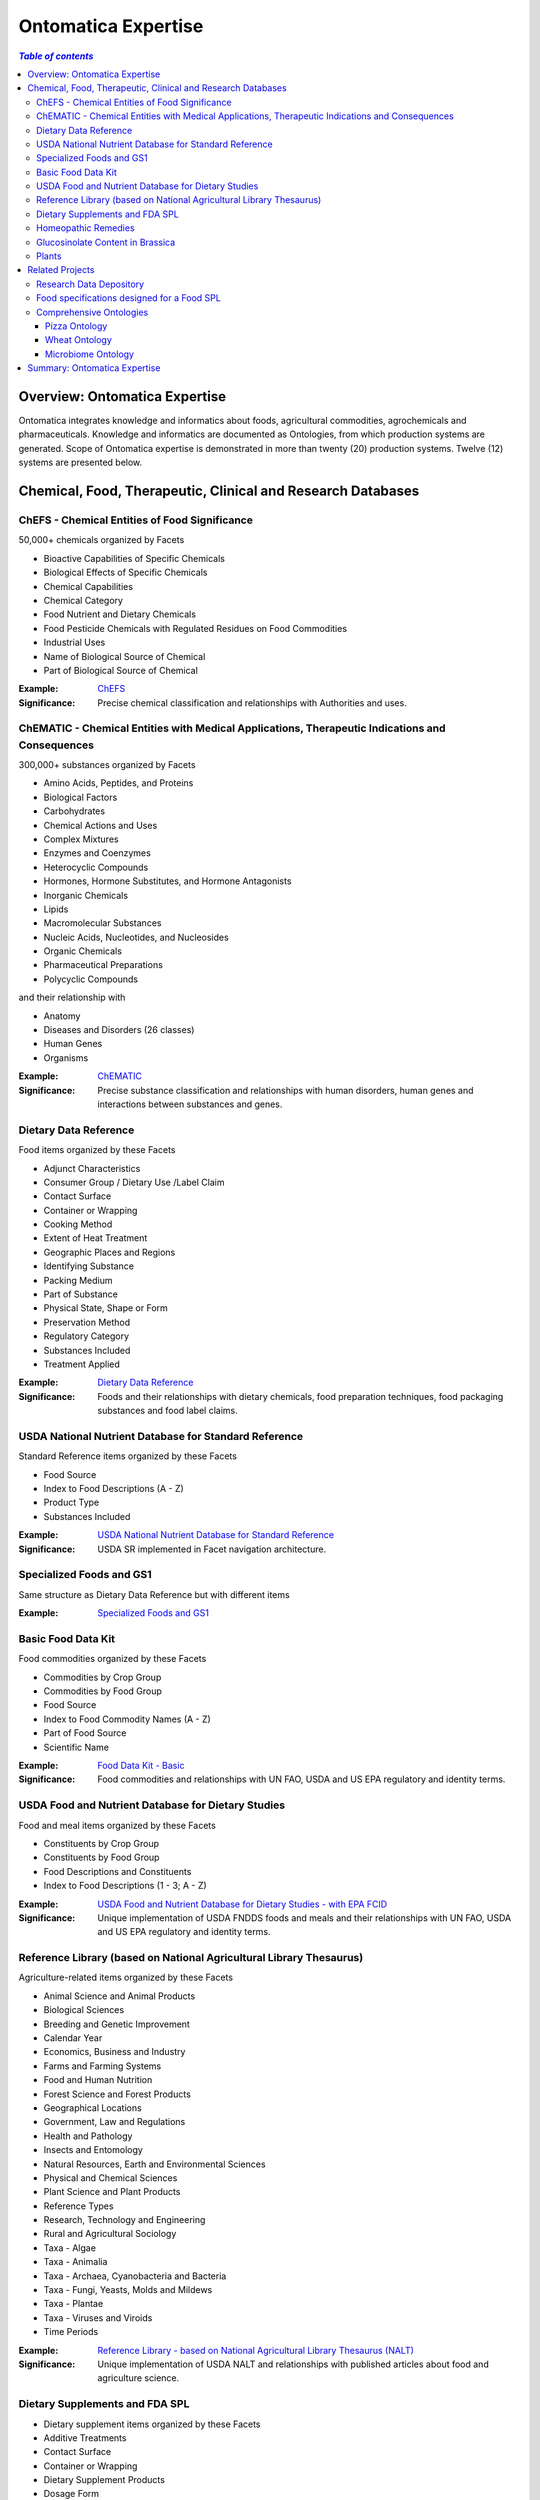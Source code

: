 
.. _$_15-ontomatica-expertise:

=====================
 Ontomatica Expertise
=====================

.. contents:: `Table of contents`
   :depth: 3
   :local:

-------------------------------
 Overview: Ontomatica Expertise
-------------------------------

Ontomatica integrates knowledge and informatics about foods, agricultural commodities, agrochemicals and pharmaceuticals. Knowledge and informatics are documented as Ontologies, from which production systems are generated. Scope of Ontomatica expertise is demonstrated in more than twenty (20) production systems. Twelve (12) systems are presented below.

-------------------------------------------------------------
 Chemical, Food, Therapeutic, Clinical and Research Databases
-------------------------------------------------------------

ChEFS - Chemical Entities of Food Significance
==============================================

50,000+ chemicals organized by Facets

- Bioactive Capabilities of Specific Chemicals

- Biological Effects of Specific Chemicals

- Chemical Capabilities

- Chemical Category

- Food Nutrient and Dietary Chemicals

- Food Pesticide Chemicals with Regulated Residues on Food Commodities

- Industrial Uses

- Name of Biological Source of Chemical

- Part of Biological Source of Chemical

:Example: `ChEFS <http://72.167.253.87/cgi-bin/flamenco.cgi/_ChEFS_/Flamenco>`_

:Significance: Precise chemical classification and relationships with Authorities and uses.

ChEMATIC - Chemical Entities with Medical Applications, Therapeutic Indications and Consequences
================================================================================================

300,000+ substances organized by Facets

- Amino Acids, Peptides, and Proteins

- Biological Factors

- Carbohydrates

- Chemical Actions and Uses

- Complex Mixtures

- Enzymes and Coenzymes

- Heterocyclic Compounds

- Hormones, Hormone Substitutes, and Hormone Antagonists

- Inorganic Chemicals

- Lipids

- Macromolecular Substances

- Nucleic Acids, Nucleotides, and Nucleosides

- Organic Chemicals

- Pharmaceutical Preparations

- Polycyclic Compounds

and their relationship with

- Anatomy

- Diseases and Disorders (26 classes)

- Human Genes

- Organisms

:Example: `ChEMATIC <http://72.167.253.87/cgi-bin/flamenco.cgi/_ChEMATIC_v02_-_14-08-21_/Flamenco>`_

:Significance: Precise substance classification and relationships with human disorders, human genes and interactions between substances and genes.

Dietary Data Reference
======================

Food items organized by these Facets

- Adjunct Characteristics

- Consumer Group / Dietary Use /Label Claim

- Contact Surface

- Container or Wrapping

- Cooking Method

- Extent of Heat Treatment

- Geographic Places and Regions

- Identifying Substance

- Packing Medium

- Part of Substance

- Physical State, Shape or Form

- Preservation Method

- Regulatory Category

- Substances Included

- Treatment Applied

:Example: `Dietary Data Reference <http://72.167.253.87/cgi-bin/flamenco.cgi/_Dietary_Data_Reference_-_14-01-16_/Flamenco>`_

:Significance: Foods and their relationships with dietary chemicals, food preparation techniques, food packaging substances and food label claims.

USDA National Nutrient Database for Standard Reference
======================================================

Standard Reference items organized by these Facets

- Food Source

- Index to Food Descriptions (A - Z)

- Product Type

- Substances Included

:Example: `USDA National Nutrient Database for Standard Reference <http://72.167.253.87/cgi-bin/flamenco.cgi/_SR23-NDB_-_14-01-25_/Flamenco>`_

:Significance: USDA SR implemented in Facet navigation architecture.

Specialized Foods and GS1
=========================

Same structure as Dietary Data Reference but with different items

:Example: `Specialized Foods and GS1 <http://72.167.253.87/cgi-bin/flamenco.cgi/_specialty_foods_-_14-01-25_/Flamenco>`_

Basic Food Data Kit
===================

Food commodities organized by these Facets

- Commodities by Crop Group

- Commodities by Food Group

- Food Source

- Index to Food Commodity Names (A - Z)

- Part of Food Source

- Scientific Name

:Example: `Food Data Kit - Basic <http://72.167.253.87/cgi-bin/flamenco.cgi/_Food_Data_Kit_-_Basic_-_14-01-16_/Flamenco>`_

:Significance: Food commodities and relationships with UN FAO, USDA and US EPA regulatory and identity terms.

USDA Food and Nutrient Database for Dietary Studies
===================================================

Food and meal items organized by these Facets

- Constituents by Crop Group

- Constituents by Food Group

- Food Descriptions and Constituents

- Index to Food Descriptions (1 - 3; A - Z)

:Example: `USDA Food and Nutrient Database for Dietary Studies - with EPA FCID <http://72.167.253.87/cgi-bin/flamenco.cgi/_USDA_FNDDS_-_EPA_FCID_-_14-01-16_/Flamenco>`_

:Significance: Unique implementation of USDA FNDDS foods and meals and their relationships with UN FAO, USDA and US EPA regulatory and identity terms.

Reference Library (based on National Agricultural Library Thesaurus)
====================================================================

Agriculture-related items organized by these Facets

- Animal Science and Animal Products

- Biological Sciences

- Breeding and Genetic Improvement

- Calendar Year

- Economics, Business and Industry

- Farms and Farming Systems

- Food and Human Nutrition

- Forest Science and Forest Products

- Geographical Locations

- Government, Law and Regulations

- Health and Pathology

- Insects and Entomology

- Natural Resources, Earth and Environmental Sciences

- Physical and Chemical Sciences

- Plant Science and Plant Products

- Reference Types

- Research, Technology and Engineering

- Rural and Agricultural Sociology

- Taxa - Algae

- Taxa - Animalia

- Taxa - Archaea, Cyanobacteria and Bacteria

- Taxa - Fungi, Yeasts, Molds and Mildews

- Taxa - Plantae

- Taxa - Viruses and Viroids

- Time Periods

:Example: `Reference Library - based on National Agricultural Library Thesaurus (NALT) <http://72.167.253.87/cgi-bin/flamenco.cgi/_Reference_Library_-_14-01-16_/Flamenco>`_

:Significance: Unique implementation of USDA NALT and relationships with published articles about food and agriculture science.

Dietary Supplements and FDA SPL
===============================

- Dietary supplement items organized by these Facets

- Additive Treatments

- Contact Surface

- Container or Wrapping

- Dietary Supplement Products

- Dosage Form

- Label Claims

- Manufacturing Procedures

- Nutrients

- Part of Source

- Preservation Methods

- Product Documentation

- Region of Origin

- Sensory Terms

- Source of Base Ingredient

- Supplement Treatments

- Treatments Applied

:Example: `Dietary Supplements and FDA SPL <http://72.167.253.87/cgi-bin/flamenco.cgi/_dietary_supplements_-_14-01-25_/Flamenco>`_

:Significance: Supplements in a Facet navigation architecture with a structure that aligns with US FDA Structured Product Label terms.

Homeopathic Remedies
====================

Homeopathic remedy items organized by these Facets

- Animal Science and Animal Products

- Biological Sciences

- Economics, Business and Industry

- Health and Pathology

- Physical and Chemical Sciences

- Plant Science and Plant Products

- Research, Technology and Engineering

- Scientific Classification

- Sociology

:Example: `Homeopathic remedies and FDA SPL <http://72.167.253.87/cgi-bin/flamenco.cgi/_Homeopathic_Remedies_-_14-01-16_/Flamenco>`_

:Significance: Similar to dietary supplements but where Items are homeopathic remedies.

Glucosinolate Content in Brassica
=================================

Phytochemical items organized by these Facets

- Adjunct Characteristics

- Affiliations

- Anatomical Part

- Biological Source

- Data Acquisition Type

- Data Reference Type

- Extent of Heat Treatment

- Genetic Characteristics

- Geographic Regions

- Growing Conditions

- Matrix Values

- Maturity Period

- Measurement Units

- Method Indicators

- Method Type

- Nitrogen Components

- Organosulfur Compounds

- Physical State, Shape or Form

- Product Type

- Review Status

- Time Periods

- Treatment Applied

- Years

:Example: `Glucosinolate Content in Brassica <http://72.167.253.87/cgi-bin/flamenco.cgi/_Glucosinolates_-_14-01-16_/Flamenco>`_

:Significance: Unique implementation of food and chemistry research integrates data from scientific analysis with a Facet navigation architecture.

Plants
======

Plant taxonomy database using biological classification.

- Kingdom

- Division

- Class

- Order

- Family

- Subfamily

- Tribe

- Genus

- Species

:Example: `Plants <http://72.167.253.87/cgi-bin/flamenco.cgi/_plant_ternary_-_14-01-25_/Flamenco>`_

:Significance: Uses USDA Germplasm Resources Information Network (GRIN).

-----------------
 Related Projects
-----------------

Research Data Depository
========================

Ontomatica is building a data depository where results from scientific research about foods, agriculture and related compounds and substances will be stored.

Glucosinolate Content in Brassica is a prototype.

Depository components are summarized in `use case` below.

- Isothiocyanates occur widely in nature and are of interest in food science and medicine. Vegetable foods with characteristic flavors due to isothiocyanates include wasabi, horseradish, mustard, radish, Brussels sprouts, watercress, nasturtiums, and capers. These vegetables generate isothiocyanates in different proportions and have unique flavors.

- Isothiocyanates are produced by enzymatic conversion of metabolites called `glucosinolates <http://72.167.253.87/cgi-bin/flamenco.cgi/_ChEFS_/Flamenco?q=facet_ChEBI_R105:163190>`_. `Sulforaphane <http://72.167.253.87/cgi-bin/flamenco.cgi/_ChEFS_/Flamenco?q=facet_ChEBI_R105:311396&group=facet_ChEBI_R105>`_ is a type of isothiocyanate. It is produced when enzyme `thioglucosidase <http://72.167.253.87/cgi-bin/flamenco.cgi/_ChEMATIC_v02_-_14-08-21_/Flamenco?q=facet_AG_03:37004573/facet_MD_08:68264665&group=facet_MD_08&index=2>`_ transforms `glucoraphanin <http://72.167.253.87/cgi-bin/flamenco.cgi/_ChEFS_/Flamenco?q=facet_ChEBI_R105:179426>`_, a glucosinolate, into sulforaphane upon damage to the plant (such as from chewing), which allows two compounds to mix and react.

- Sulforaphane is a potent inducer of `metabolic detoxication, phase 2 <http://72.167.253.87/cgi-bin/flamenco.cgi/_ChEMATIC_v02_-_14-08-21_/Flamenco?q=facet_MG_01:48012197>`_. Detoxication 2 induction is associated with reduced susceptibility of animals and their cells to toxic and neoplastic effects of carcinogens. Data from several research projects demonstrate that Sulforaphane blocks chemical carcinogenesis.

- Research data about sulforaphane, specific vegetables, detoxication 2 and chemical carcinogenesis will be managed by Ontomatica Depository and accessible to other Researchers.

Food specifications designed for a Food SPL
===========================================

`Structured Product Labeling <http://en.wikipedia.org/wiki/Structured_Product_Labeling>`_ (SPL) is a document markup standard approved by Health Level Seven (HL7) and adopted by US FDA as a mechanism for exchanging drug product information.

Ontomatica modified US FDA SPL structure as a mechanism for exchanging food product information

- As a baseline, here are `lasagna nutrient properties <http://72.167.253.87/cgi-bin/flamenco.cgi/_SR23-NDB_-_14-01-25_/Flamenco?q=Lasagna&index=3>`_ from USDA Standard Reference.

- Here are `lasagna nutrient properties <http://www.ontomatica.com/public/docs/html/resources/lasagna_meat_-_ingredients_and_SR_values_-_14-04-08_.htm>`_ in a form consistent with US FDA SPL structure.

Comprehensive Ontologies
========================

Ontomatica work is represented as an ontology and documented in `Web Ontology Language <http://en.wikipedia.org/wiki/Web_Ontology_Language>`_ (OWL) format. Three examples - Pizza, Wheat and Microbiome - are presented.

Pizza Ontology
``````````````

An example of a food ontology is Pizza Ontology. As a baseline, here is pizza as implemented in `USDA FNDDS <http://72.167.253.87/cgi-bin/flamenco.cgi/_USDA_FNDDS_-_EPA_FCID_-_14-01-16_/Flamenco?q=facet_A_FNDDS3_Food:9960&group=facet_A_FNDDS3_View>`_.

- `Pizza Ontology <http://www.ontomatica.com/public/ontologies/pizza.owl>`_ as implemented in OWL.

- `Pizza Ontology <http://www.ontomatica.com/public/docs/html/resources/pizza_Manchester_example_v1-4_DAG_-_14-06-02_.html>`_ as a Graph.

- `Pizza Ontology <http://www.ontomatica.com/public/docs/html/resources/pizza_Manchester_simplified_OWL_individual_products_-_14-06-02_.html>`_ as multiple Graphs for easier reading.

Wheat Ontology
``````````````

Ontomatica Wheat Ontology has two dimensions: (1) Facets associated with process of growing wheat; (2) Predicates expressing relationships between wheat and Facet Terms.

Figure below summarizes 13 Facet Classes and 13 Predicate Classes that define wheat.

Specific type of wheat (i.e., cultivar) is the Item.

.. csv-table::
   :header: "Facets", "Predicates relating Facets to Item (wheat)"
   :widths: 15, 20

   "Plant (weed)", "Anatomy and Morphology"
   "Insect", "Development"
   "Fungus", "Pathology"
   "Bacteria", "Action and Usage"
   "Virus", "Administration"
   "Animal", "Trait"
   "Chemical", "Bioactive Property"
   "Soil", "Biochemical Pathway"
   "Atmosphere", "Breeding and Genetic Improvement"
   "Water", "Farming System"
   "Time", "Metrology"
   "Geographical Location", "Agricultural Economics"
   "Agricultural Machinery", "Authority, Law and Regulation"
   
Wheat Ontology is used to represent `USDA Objective Description of Wheat <http://www.ams.usda.gov/AMSv1.0/getfile?dDocName=STELDEV3003730>`_ as an electronic message.

Microbiome Ontology
```````````````````

Human microbiome is Classes of microbes that participate in process of unlocking dietary plant and animal nutrients.

Microbes include `bacteria <http://72.167.253.87/cgi-bin/flamenco.cgi/_ChEMATIC_v02_-_14-08-21_/Flamenco?q=facet_MB_01:99002577>`_, `archaea <http://72.167.253.87/cgi-bin/flamenco.cgi/_ChEMATIC_v02_-_14-08-21_/Flamenco?q=facet_MB_01:99002515>`_ and `viruses <http://72.167.253.87/cgi-bin/flamenco.cgi/_ChEMATIC_v02_-_14-08-21_/Flamenco?q=facet_MB_01:99004246>`_, such as `bacteriophages <http://72.167.253.87/cgi-bin/flamenco.cgi/_ChEMATIC_v02_-_14-08-21_/Flamenco?q=facet_MB_01:99004256&group=facet_MB_01>`_.

Ontomatica Microbiome Ontology implements relationships between food intake; bacteria, archaea and viruses; human anatomy (location of microbe Classes e.g., human gut); and, health outcomes.

------------------------------
 Summary: Ontomatica Expertise
------------------------------

Examples and projects above demonstrate that Ontomatica is the world leader in building information systems delivering knowledge and informatics about foods, agricultural commodities, agrochemicals and pharmaceuticals.

